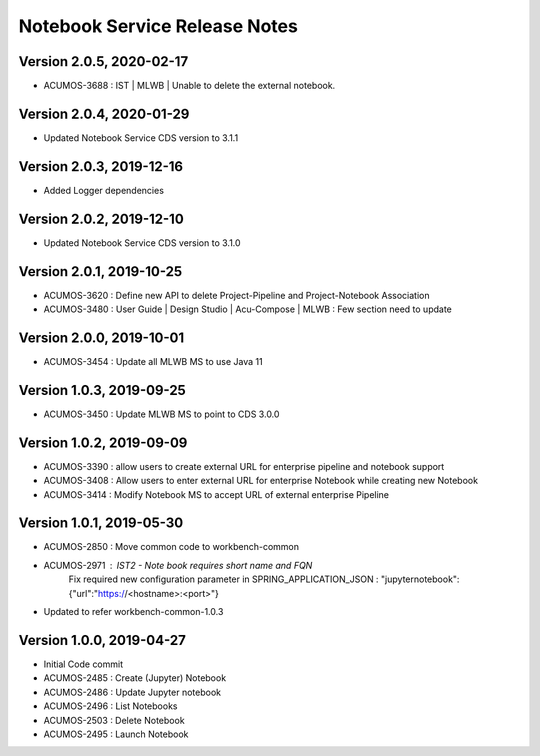 .. ===============LICENSE_START=======================================================
.. Acumos
.. ===================================================================================
.. Copyright (C) 2019 AT&T Intellectual Property & Tech Mahindra. All rights reserved.
.. ===================================================================================
.. This Acumos documentation file is distributed by AT&T and Tech Mahindra
.. under the Creative Commons Attribution 4.0 International License (the "License");
.. you may not use this file except in compliance with the License.
.. You may obtain a copy of the License at
..  
..      http://creativecommons.org/licenses/by/4.0
..  
.. This file is distributed on an "AS IS" BASIS,
.. WITHOUT WARRANTIES OR CONDITIONS OF ANY KIND, either express or implied.
.. See the License for the specific language governing permissions and
.. limitations under the License.
.. ===============LICENSE_END=========================================================

===============================
Notebook Service Release Notes
===============================

Version 2.0.5, 2020-02-17
---------------------------
* ACUMOS-3688 : IST | MLWB | Unable to delete the external notebook.

Version 2.0.4, 2020-01-29
---------------------------
* Updated Notebook Service CDS version to 3.1.1

Version 2.0.3, 2019-12-16
---------------------------
* Added Logger dependencies

Version 2.0.2, 2019-12-10
---------------------------
* Updated Notebook Service CDS version to 3.1.0

Version 2.0.1, 2019-10-25
---------------------------
* ACUMOS-3620 : Define new API to delete Project-Pipeline and Project-Notebook Association
* ACUMOS-3480 : User Guide | Design Studio | Acu-Compose | MLWB : Few section need to update

Version 2.0.0, 2019-10-01
---------------------------
* ACUMOS-3454 : Update all MLWB MS to use Java 11

Version 1.0.3, 2019-09-25
---------------------------
* ACUMOS-3450 : Update MLWB MS to point to CDS 3.0.0


Version 1.0.2, 2019-09-09
---------------------------
* ACUMOS-3390 : allow users to create external URL for enterprise pipeline and notebook support
* ACUMOS-3408 : Allow users to enter external URL for enterprise Notebook while creating new Notebook
* ACUMOS-3414 : Modify Notebook MS to accept URL of external enterprise Pipeline

Version 1.0.1, 2019-05-30
---------------------------
* ACUMOS-2850 : Move common code to workbench-common
* ACUMOS-2971 : IST2 - Note book requires short name and FQN
		Fix required new configuration parameter in SPRING_APPLICATION_JSON : 
		"jupyternotebook":{"url":"https://<hostname>:<port>"}
* Updated to refer workbench-common-1.0.3

Version 1.0.0, 2019-04-27
---------------------------
* Initial Code commit
* ACUMOS-2485 : Create (Jupyter) Notebook
* ACUMOS-2486 : Update Jupyter notebook
* ACUMOS-2496 : List Notebooks
* ACUMOS-2503 : Delete Notebook
* ACUMOS-2495 : Launch Notebook

